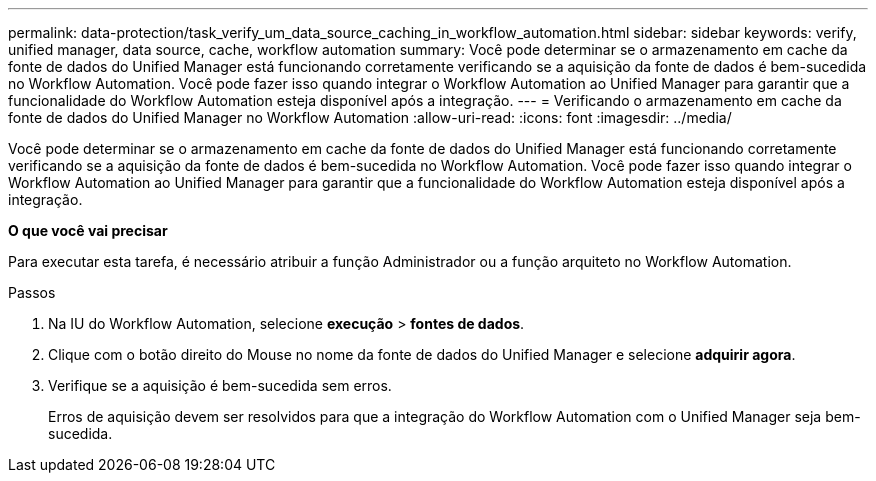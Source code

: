 ---
permalink: data-protection/task_verify_um_data_source_caching_in_workflow_automation.html 
sidebar: sidebar 
keywords: verify, unified manager, data source, cache, workflow automation 
summary: Você pode determinar se o armazenamento em cache da fonte de dados do Unified Manager está funcionando corretamente verificando se a aquisição da fonte de dados é bem-sucedida no Workflow Automation. Você pode fazer isso quando integrar o Workflow Automation ao Unified Manager para garantir que a funcionalidade do Workflow Automation esteja disponível após a integração. 
---
= Verificando o armazenamento em cache da fonte de dados do Unified Manager no Workflow Automation
:allow-uri-read: 
:icons: font
:imagesdir: ../media/


[role="lead"]
Você pode determinar se o armazenamento em cache da fonte de dados do Unified Manager está funcionando corretamente verificando se a aquisição da fonte de dados é bem-sucedida no Workflow Automation. Você pode fazer isso quando integrar o Workflow Automation ao Unified Manager para garantir que a funcionalidade do Workflow Automation esteja disponível após a integração.

*O que você vai precisar*

Para executar esta tarefa, é necessário atribuir a função Administrador ou a função arquiteto no Workflow Automation.

.Passos
. Na IU do Workflow Automation, selecione *execução* > *fontes de dados*.
. Clique com o botão direito do Mouse no nome da fonte de dados do Unified Manager e selecione *adquirir agora*.
. Verifique se a aquisição é bem-sucedida sem erros.
+
Erros de aquisição devem ser resolvidos para que a integração do Workflow Automation com o Unified Manager seja bem-sucedida.


